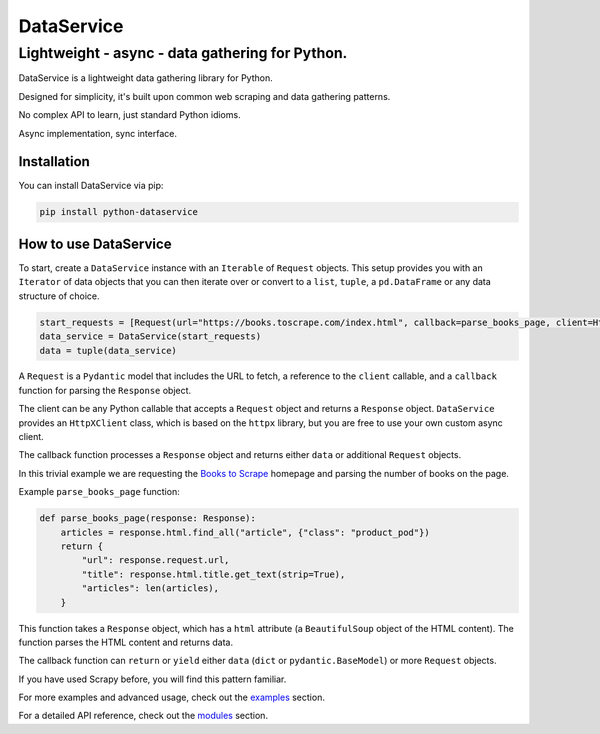 DataService
===========

Lightweight - async - data gathering for Python.
____________________________________________________________________________________
DataService is a lightweight data gathering library for Python.

Designed for simplicity, it's built upon common web scraping and data gathering patterns.

No complex API to learn, just standard Python idioms.

Async implementation, sync interface.

Installation
------------

You can install DataService via pip:

.. code-block:: bash

    pip install python-dataservice

How to use DataService
----------------------

To start, create a ``DataService`` instance with an ``Iterable`` of ``Request`` objects. This setup provides you with an ``Iterator`` of data objects that you can then iterate over or convert to a ``list``, ``tuple``, a ``pd.DataFrame`` or any data structure of choice.

.. code-block:: python

    start_requests = [Request(url="https://books.toscrape.com/index.html", callback=parse_books_page, client=HttpXClient())]
    data_service = DataService(start_requests)
    data = tuple(data_service)

A ``Request`` is a ``Pydantic`` model that includes the URL to fetch, a reference to the ``client`` callable, and a ``callback`` function for parsing the ``Response`` object.

The client can be any Python callable that accepts a ``Request`` object and returns a ``Response`` object. ``DataService`` provides an ``HttpXClient`` class, which is based on the ``httpx`` library, but you are free to use your own custom async client.

The callback function processes a ``Response`` object and returns either ``data`` or additional ``Request`` objects.

In this trivial example we are requesting the `Books to Scrape <https://books.toscrape.com/index.html>`_ homepage and parsing the number of books on the page.

Example ``parse_books_page`` function:

.. code-block:: python

    def parse_books_page(response: Response):
        articles = response.html.find_all("article", {"class": "product_pod"})
        return {
            "url": response.request.url,
            "title": response.html.title.get_text(strip=True),
            "articles": len(articles),
        }

This function takes a ``Response`` object, which has a ``html`` attribute (a ``BeautifulSoup`` object of the HTML content). The function parses the HTML content and returns data.

The callback function can ``return`` or ``yield`` either ``data`` (``dict`` or ``pydantic.BaseModel``) or more ``Request`` objects.

If you have used Scrapy before, you will find this pattern familiar.

For more examples and advanced usage, check out the `examples <https://dataservice.readthedocs.io/en/latest/examples.html>`_ section.

For a detailed API reference, check out the `modules <https://dataservice.readthedocs.io/en/latest/modules.html>`_  section.
